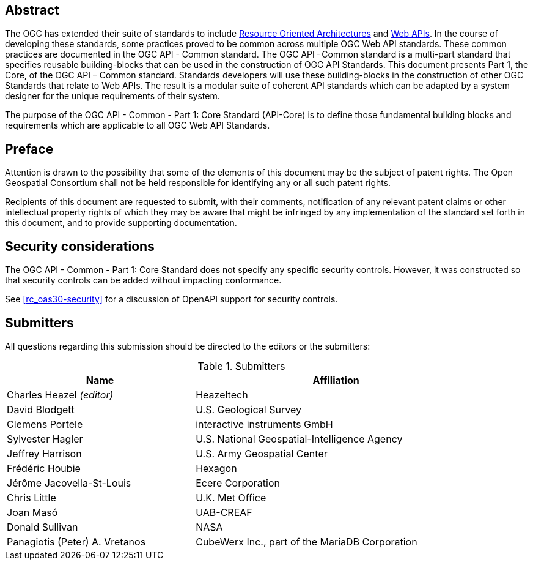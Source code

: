 [abstract]
== Abstract

The OGC has extended their suite of standards to include https://en.wikipedia.org/wiki/Resource-oriented_architecture[Resource Oriented Architectures] and https://portal.ogc.org/files/?artifact_id=71776&version=1[Web APIs]. In the course of developing these standards, some practices proved to be common across multiple OGC Web API standards. These common practices are documented in the OGC API - Common standard. The OGC API - Common standard is a multi-part standard that specifies reusable building-blocks that can be used in the construction of OGC API Standards. This document presents Part 1, the Core, of the OGC API – Common standard. Standards developers will use these building-blocks in the construction of other OGC Standards that relate to Web APIs. The result is a modular suite of coherent API standards which can be adapted by a system designer for the unique requirements of their system.

The purpose of the OGC API - Common - Part 1: Core Standard (API-Core) is to define those fundamental building blocks and requirements which are applicable to all OGC Web API Standards. 

[[preface-section]]
== Preface

////
*OGC Declaration*
////

Attention is drawn to the possibility that some of the elements of this document may be the subject of patent rights. The Open Geospatial Consortium shall not be held responsible for identifying any or all such patent rights.

Recipients of this document are requested to submit, with their comments, notification of any relevant patent claims or other intellectual property rights of which they may be aware that might be infringed by any implementation of the standard set forth in this document, and to provide supporting documentation.

[[security-considerations-section]]
== Security considerations

The OGC API - Common - Part 1: Core Standard does not specify any specific security controls. However, it was constructed so that security controls can be added without impacting conformance.

See <<rc_oas30-security>> for a discussion of OpenAPI support for security controls.

[[submitters-section]]
== Submitters

All questions regarding this submission should be directed to the editors or the submitters:

[#submitters-table,reftext='{table-caption} {counter:table-num}']
.Submitters
[width="90%",cols="4,6",options="header"]
|===
|*Name* |*Affiliation*
|Charles Heazel _(editor)_ |Heazeltech
|David Blodgett |U.S. Geological Survey
|Clemens Portele |interactive instruments GmbH
|Sylvester Hagler |U.S. National Geospatial-Intelligence Agency
|Jeffrey Harrison |U.S. Army Geospatial Center
|Frédéric Houbie |Hexagon
|Jérôme Jacovella-St-Louis |Ecere Corporation
|Chris Little | U.K. Met Office
|Joan  Masó |UAB-CREAF
|Donald Sullivan |NASA
|Panagiotis (Peter) A. Vretanos |CubeWerx Inc., part of the MariaDB Corporation
|===
